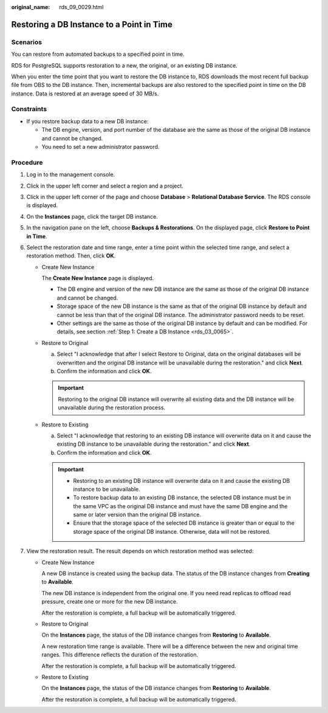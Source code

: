 :original_name: rds_09_0029.html

.. _rds_09_0029:

Restoring a DB Instance to a Point in Time
==========================================

**Scenarios**
-------------

You can restore from automated backups to a specified point in time.

RDS for PostgreSQL supports restoration to a new, the original, or an existing DB instance.

When you enter the time point that you want to restore the DB instance to, RDS downloads the most recent full backup file from OBS to the DB instance. Then, incremental backups are also restored to the specified point in time on the DB instance. Data is restored at an average speed of 30 MB/s.

Constraints
-----------

-  If you restore backup data to a new DB instance:

   -  The DB engine, version, and port number of the database are the same as those of the original DB instance and cannot be changed.
   -  You need to set a new administrator password.

Procedure
---------

#. Log in to the management console.
#. Click |image1| in the upper left corner and select a region and a project.
#. Click |image2| in the upper left corner of the page and choose **Database** > **Relational Database Service**. The RDS console is displayed.
#. On the **Instances** page, click the target DB instance.
#. In the navigation pane on the left, choose **Backups & Restorations**. On the displayed page, click **Restore to Point in Time**.
#. Select the restoration date and time range, enter a time point within the selected time range, and select a restoration method. Then, click **OK**.

   -  Create New Instance

      The **Create New Instance** page is displayed.

      -  The DB engine and version of the new DB instance are the same as those of the original DB instance and cannot be changed.
      -  Storage space of the new DB instance is the same as that of the original DB instance by default and cannot be less than that of the original DB instance. The administrator password needs to be reset.
      -  Other settings are the same as those of the original DB instance by default and can be modified. For details, see section :ref:`Step 1: Create a DB Instance <rds_03_0065>`.

   -  Restore to Original

      a. Select "I acknowledge that after I select Restore to Original, data on the original databases will be overwritten and the original DB instance will be unavailable during the restoration." and click **Next**.
      b. Confirm the information and click **OK**.

      .. important::

         Restoring to the original DB instance will overwrite all existing data and the DB instance will be unavailable during the restoration process.

   -  Restore to Existing

      a. Select "I acknowledge that restoring to an existing DB instance will overwrite data on it and cause the existing DB instance to be unavailable during the restoration." and click **Next**.
      b. Confirm the information and click **OK**.

      .. important::

         -  Restoring to an existing DB instance will overwrite data on it and cause the existing DB instance to be unavailable.
         -  To restore backup data to an existing DB instance, the selected DB instance must be in the same VPC as the original DB instance and must have the same DB engine and the same or later version than the original DB instance.
         -  Ensure that the storage space of the selected DB instance is greater than or equal to the storage space of the original DB instance. Otherwise, data will not be restored.

#. View the restoration result. The result depends on which restoration method was selected:

   -  Create New Instance

      A new DB instance is created using the backup data. The status of the DB instance changes from **Creating** to **Available**.

      The new DB instance is independent from the original one. If you need read replicas to offload read pressure, create one or more for the new DB instance.

      After the restoration is complete, a full backup will be automatically triggered.

   -  Restore to Original

      On the **Instances** page, the status of the DB instance changes from **Restoring** to **Available**.

      A new restoration time range is available. There will be a difference between the new and original time ranges. This difference reflects the duration of the restoration.

      After the restoration is complete, a full backup will be automatically triggered.

   -  Restore to Existing

      On the **Instances** page, the status of the DB instance changes from **Restoring** to **Available**.

      After the restoration is complete, a full backup will be automatically triggered.

.. |image1| image:: /_static/images/en-us_image_0000001166476958.png
.. |image2| image:: /_static/images/en-us_image_0000001212196809.png
